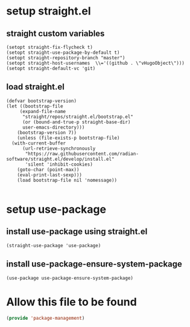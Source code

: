#+auto_tangle: t

* setup straight.el
** straight custom variables
#+begin_src elisp
  (setopt straight-fix-flycheck t)
  (setopt straight-use-package-by-default t)
  (setopt straight-repository-branch "master")
  (setopt straight-host-usernames  \\='((github . \"vHugoObject\")))
  (setopt straight-default-vc 'git)  
#+end_src
** load straight.el
#+begin_src elisp
  (defvar bootstrap-version)
  (let ((bootstrap-file
	   (expand-file-name
	    "straight/repos/straight.el/bootstrap.el"
	    (or (bound-and-true-p straight-base-dir)
		user-emacs-directory)))
	  (bootstrap-version 7))
      (unless (file-exists-p bootstrap-file)
	(with-current-buffer
	    (url-retrieve-synchronously
	     "https://raw.githubusercontent.com/radian-software/straight.el/develop/install.el"
	     'silent 'inhibit-cookies)
	  (goto-char (point-max))
	  (eval-print-last-sexp)))
      (load bootstrap-file nil 'nomessage))

#+end_src

  
* setup use-package
** install use-package using straight.el
#+begin_src elisp
  (straight-use-package 'use-package)
#+end_src
** install use-package-ensure-system-package
#+begin_src elisp
(use-package use-package-ensure-system-package)  
#+end_src

* Allow this file to be found 
#+begin_src emacs-lisp :tangle yes
(provide 'package-management)
#+end_src


